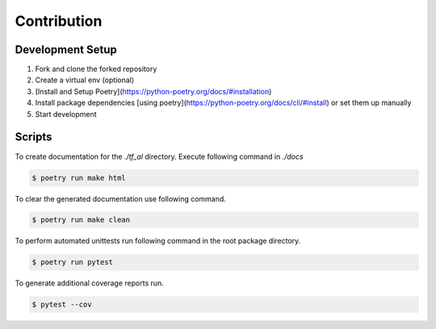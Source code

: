 .. _contrib:


Contribution
====================



Development Setup
----------------------------

1. Fork and clone the forked repository
2. Create a virtual env (optional)
3. [Install and Setup Poetry](https://python-poetry.org/docs/#installation)
4. Install package dependencies [using poetry](https://python-poetry.org/docs/cli/#install) or set them up manually
5. Start development


Scripts
------------------------

To create documentation for the `./tf_al` directory. Execute following command
in `./docs`

.. code-block:: shell

    $ poetry run make html


To clear the generated documentation use following command.


.. code-block:: shell

    $ poetry run make clean


To perform automated unittests run following command in the root package directory.

.. code-block:: shell

    $ poetry run pytest


To generate additional coverage reports run.

.. code-block:: shell

    $ pytest --cov